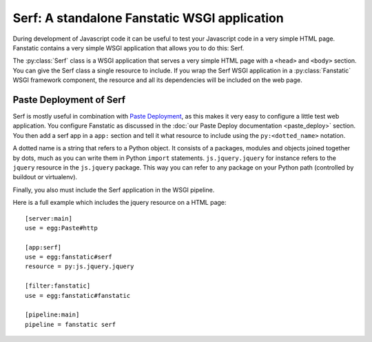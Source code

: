 Serf: A standalone Fanstatic WSGI application
=============================================

.. py:module:: fanstatic

During development of Javascript code it can be useful to test your
Javascript code in a very simple HTML page. Fanstatic contains a very
simple WSGI application that allows you to do this: Serf.

The :py:class:`Serf` class is a WSGI application that serves a very
simple HTML page with a ``<head>`` and ``<body>`` section. You can
give the Serf class a single resource to include. If you wrap the Serf
WSGI application in a :py:class:`Fanstatic` WSGI framework
component, the resource and all its dependencies will be included on
the web page.

Paste Deployment of Serf
------------------------

Serf is mostly useful in combination with `Paste Deployment`_, as this
makes it very easy to configure a little test web application. You
configure Fanstatic as discussed in the :doc:`our Paste Deploy
documentation <paste_deploy>` section. You then add a serf app in a
``app:`` section and tell it what resource to include using the
``py:<dotted_name>`` notation.

A dotted name is a string that refers to a Python object. It consists
of a packages, modules and objects joined together by dots, much as
you can write them in Python ``import``
statements. ``js.jquery.jquery`` for instance refers to the ``jquery``
resource in the ``js.jquery`` package. This way you can refer to any
package on your Python path (controlled by buildout or virtualenv).

Finally, you also must include the Serf application in the WSGI
pipeline.

Here is a full example which includes the jquery resource on a HTML
page::

  [server:main]
  use = egg:Paste#http

  [app:serf]
  use = egg:fanstatic#serf
  resource = py:js.jquery.jquery

  [filter:fanstatic]
  use = egg:fanstatic#fanstatic

  [pipeline:main]
  pipeline = fanstatic serf

.. _`Paste Deployment`: http://pythonpaste.org/deploy/
